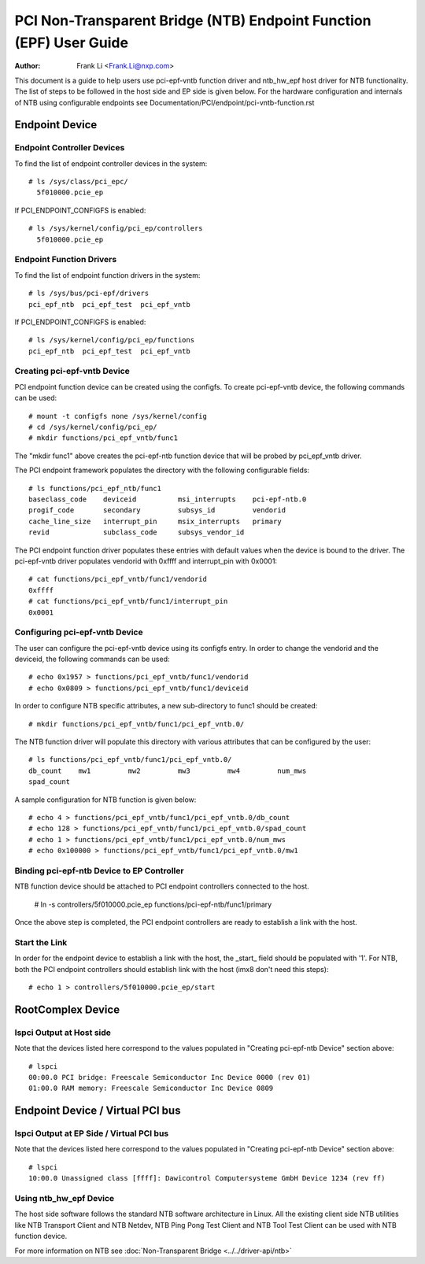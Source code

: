 .. SPDX-License-Identifier: GPL-2.0

===================================================================
PCI Non-Transparent Bridge (NTB) Endpoint Function (EPF) User Guide
===================================================================

:Author: Frank Li <Frank.Li@nxp.com>

This document is a guide to help users use pci-epf-vntb function driver
and ntb_hw_epf host driver for NTB functionality. The list of steps to
be followed in the host side and EP side is given below. For the hardware
configuration and internals of NTB using configurable endpoints see
Documentation/PCI/endpoint/pci-vntb-function.rst

Endpoint Device
===============

Endpoint Controller Devices
---------------------------

To find the list of endpoint controller devices in the system::

        # ls /sys/class/pci_epc/
          5f010000.pcie_ep

If PCI_ENDPOINT_CONFIGFS is enabled::

        # ls /sys/kernel/config/pci_ep/controllers
          5f010000.pcie_ep

Endpoint Function Drivers
-------------------------

To find the list of endpoint function drivers in the system::

	# ls /sys/bus/pci-epf/drivers
	pci_epf_ntb  pci_epf_test  pci_epf_vntb

If PCI_ENDPOINT_CONFIGFS is enabled::

	# ls /sys/kernel/config/pci_ep/functions
	pci_epf_ntb  pci_epf_test  pci_epf_vntb


Creating pci-epf-vntb Device
----------------------------

PCI endpoint function device can be created using the configfs. To create
pci-epf-vntb device, the following commands can be used::

	# mount -t configfs none /sys/kernel/config
	# cd /sys/kernel/config/pci_ep/
	# mkdir functions/pci_epf_vntb/func1

The "mkdir func1" above creates the pci-epf-ntb function device that will
be probed by pci_epf_vntb driver.

The PCI endpoint framework populates the directory with the following
configurable fields::

	# ls functions/pci_epf_ntb/func1
	baseclass_code    deviceid          msi_interrupts    pci-epf-ntb.0
	progif_code       secondary         subsys_id         vendorid
	cache_line_size   interrupt_pin     msix_interrupts   primary
	revid             subclass_code     subsys_vendor_id

The PCI endpoint function driver populates these entries with default values
when the device is bound to the driver. The pci-epf-vntb driver populates
vendorid with 0xffff and interrupt_pin with 0x0001::

	# cat functions/pci_epf_vntb/func1/vendorid
	0xffff
	# cat functions/pci_epf_vntb/func1/interrupt_pin
	0x0001


Configuring pci-epf-vntb Device
-------------------------------

The user can configure the pci-epf-vntb device using its configfs entry. In order
to change the vendorid and the deviceid, the following
commands can be used::

	# echo 0x1957 > functions/pci_epf_vntb/func1/vendorid
	# echo 0x0809 > functions/pci_epf_vntb/func1/deviceid

In order to configure NTB specific attributes, a new sub-directory to func1
should be created::

	# mkdir functions/pci_epf_vntb/func1/pci_epf_vntb.0/

The NTB function driver will populate this directory with various attributes
that can be configured by the user::

	# ls functions/pci_epf_vntb/func1/pci_epf_vntb.0/
	db_count    mw1         mw2         mw3         mw4         num_mws
	spad_count

A sample configuration for NTB function is given below::

	# echo 4 > functions/pci_epf_vntb/func1/pci_epf_vntb.0/db_count
	# echo 128 > functions/pci_epf_vntb/func1/pci_epf_vntb.0/spad_count
	# echo 1 > functions/pci_epf_vntb/func1/pci_epf_vntb.0/num_mws
	# echo 0x100000 > functions/pci_epf_vntb/func1/pci_epf_vntb.0/mw1

Binding pci-epf-ntb Device to EP Controller
--------------------------------------------

NTB function device should be attached to PCI endpoint controllers
connected to the host.

	# ln -s controllers/5f010000.pcie_ep functions/pci-epf-ntb/func1/primary

Once the above step is completed, the PCI endpoint controllers are ready to
establish a link with the host.


Start the Link
--------------

In order for the endpoint device to establish a link with the host, the _start_
field should be populated with '1'. For NTB, both the PCI endpoint controllers
should establish link with the host (imx8 don't need this steps)::

	# echo 1 > controllers/5f010000.pcie_ep/start

RootComplex Device
==================

lspci Output at Host side
------------------------

Note that the devices listed here correspond to the values populated in
"Creating pci-epf-ntb Device" section above::

	# lspci
        00:00.0 PCI bridge: Freescale Semiconductor Inc Device 0000 (rev 01)
        01:00.0 RAM memory: Freescale Semiconductor Inc Device 0809

Endpoint Device / Virtual PCI bus
=================================

lspci Output at EP Side / Virtual PCI bus
-----------------------------------------

Note that the devices listed here correspond to the values populated in
"Creating pci-epf-ntb Device" section above::

        # lspci
        10:00.0 Unassigned class [ffff]: Dawicontrol Computersysteme GmbH Device 1234 (rev ff)

Using ntb_hw_epf Device
-----------------------

The host side software follows the standard NTB software architecture in Linux.
All the existing client side NTB utilities like NTB Transport Client and NTB
Netdev, NTB Ping Pong Test Client and NTB Tool Test Client can be used with NTB
function device.

For more information on NTB see
:doc:`Non-Transparent Bridge <../../driver-api/ntb>`
